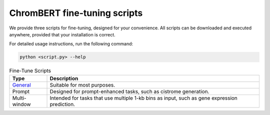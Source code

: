 ChromBERT fine-tuning scripts
=============================

We provide three scripts for fine-tuning, designed for your convenience. All scripts can be downloaded and executed anywhere, provided that your installation is correct.

For detailed usage instructions, run the following command:

.. code-block:: bash

    python <script.py> --help

.. csv-table:: Fine-Tune Scripts
    :header: "Type", "Description"

    "`General`_", "Suitable for most purposes."
    "Prompt", "Designed for prompt-enhanced tasks, such as cistrome generation."
    "Multi-window", "Intended for tasks that use multiple 1-kb bins as input, such as gene expression prediction."

.. _General: https://raw.githubusercontent.com/TongjiZhanglab/ChromBERT/main/examples/train/ft_general.py 

